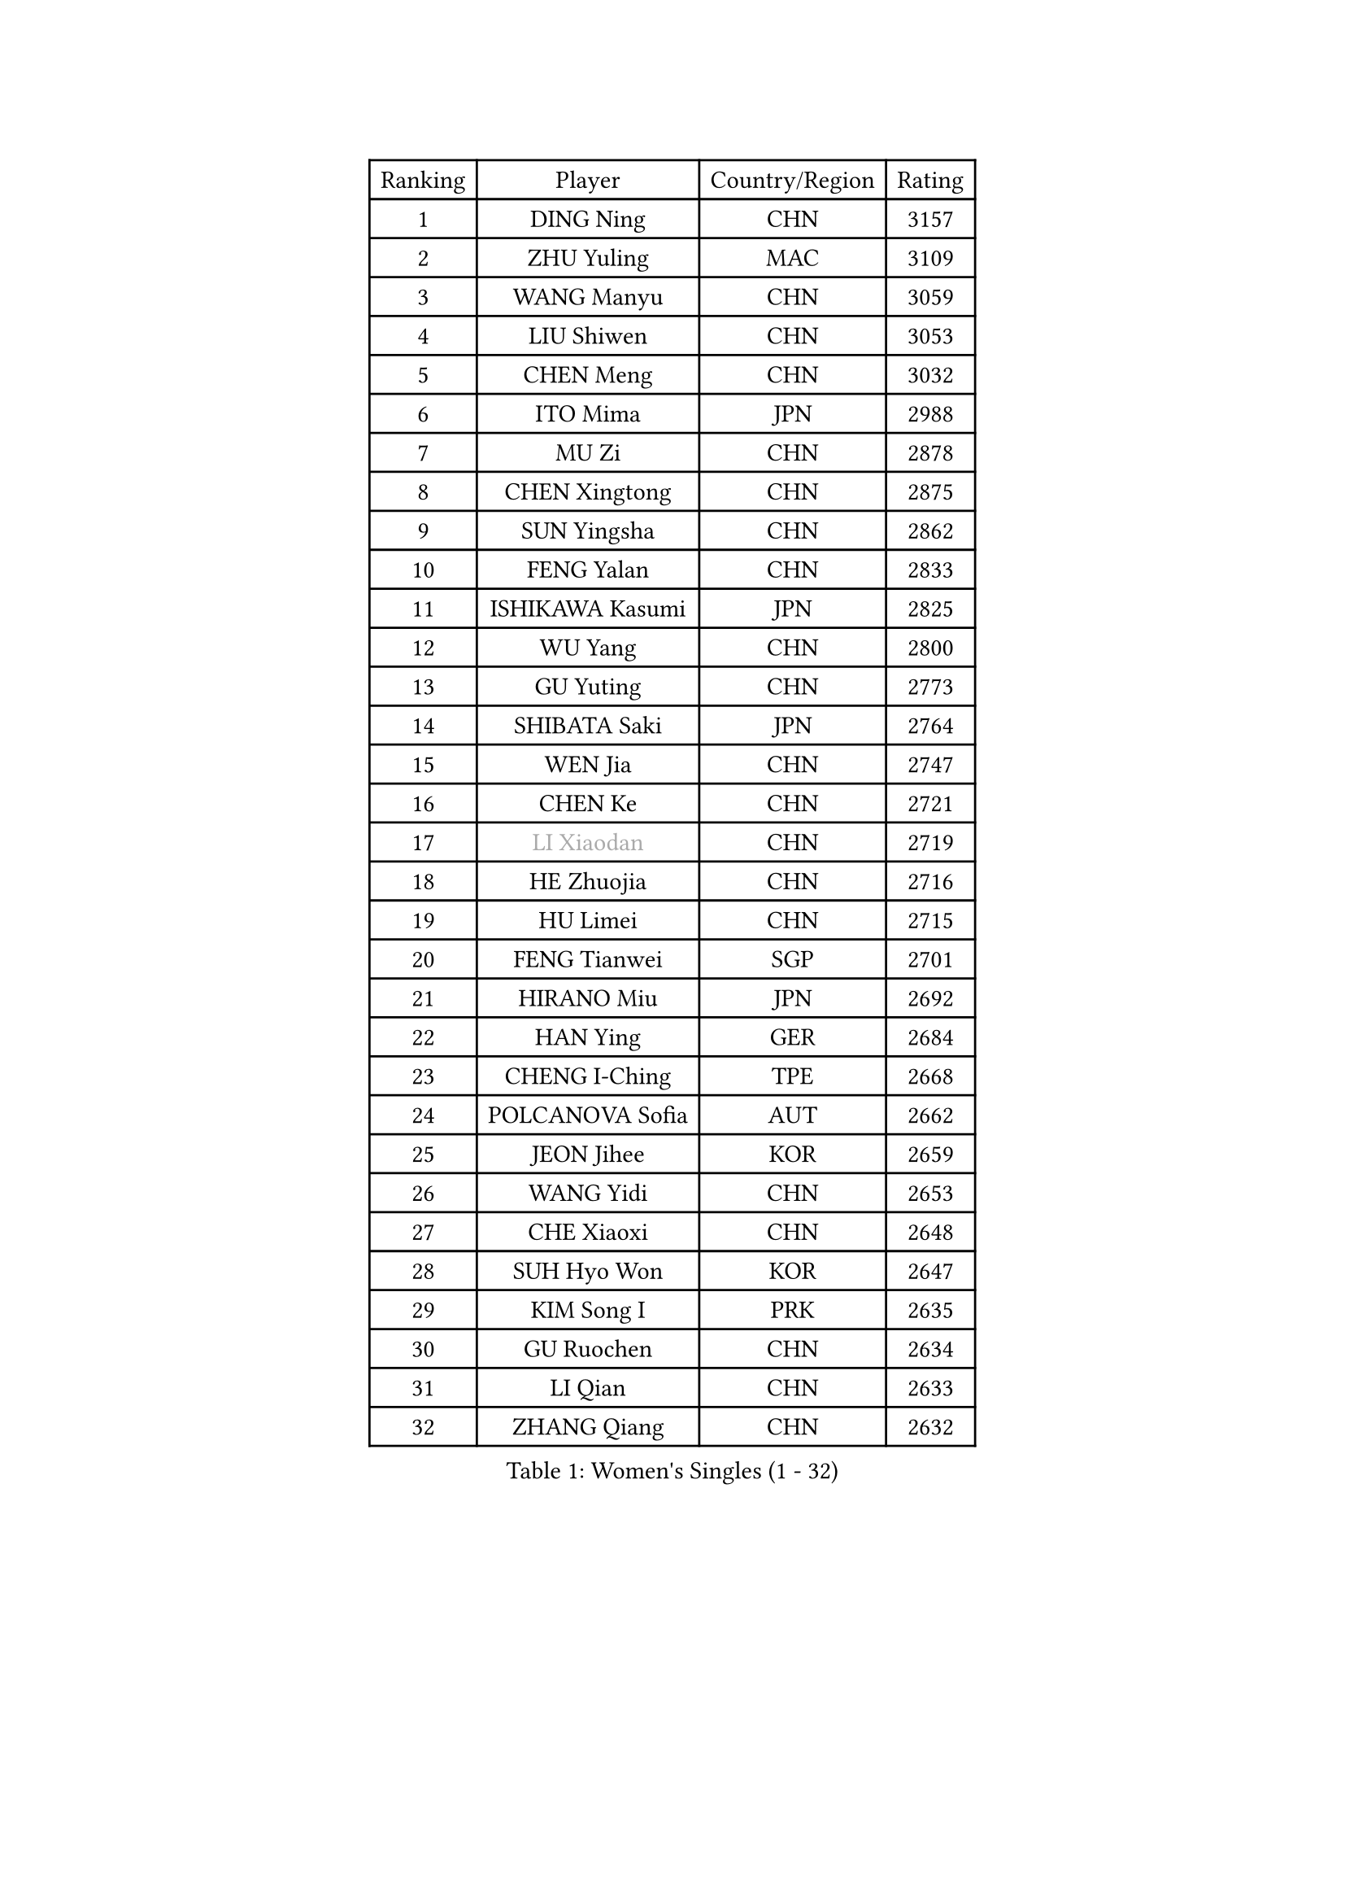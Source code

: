 
#set text(font: ("Courier New", "NSimSun"))
#figure(
  caption: "Women's Singles (1 - 32)",
    table(
      columns: 4,
      [Ranking], [Player], [Country/Region], [Rating],
      [1], [DING Ning], [CHN], [3157],
      [2], [ZHU Yuling], [MAC], [3109],
      [3], [WANG Manyu], [CHN], [3059],
      [4], [LIU Shiwen], [CHN], [3053],
      [5], [CHEN Meng], [CHN], [3032],
      [6], [ITO Mima], [JPN], [2988],
      [7], [MU Zi], [CHN], [2878],
      [8], [CHEN Xingtong], [CHN], [2875],
      [9], [SUN Yingsha], [CHN], [2862],
      [10], [FENG Yalan], [CHN], [2833],
      [11], [ISHIKAWA Kasumi], [JPN], [2825],
      [12], [WU Yang], [CHN], [2800],
      [13], [GU Yuting], [CHN], [2773],
      [14], [SHIBATA Saki], [JPN], [2764],
      [15], [WEN Jia], [CHN], [2747],
      [16], [CHEN Ke], [CHN], [2721],
      [17], [#text(gray, "LI Xiaodan")], [CHN], [2719],
      [18], [HE Zhuojia], [CHN], [2716],
      [19], [HU Limei], [CHN], [2715],
      [20], [FENG Tianwei], [SGP], [2701],
      [21], [HIRANO Miu], [JPN], [2692],
      [22], [HAN Ying], [GER], [2684],
      [23], [CHENG I-Ching], [TPE], [2668],
      [24], [POLCANOVA Sofia], [AUT], [2662],
      [25], [JEON Jihee], [KOR], [2659],
      [26], [WANG Yidi], [CHN], [2653],
      [27], [CHE Xiaoxi], [CHN], [2648],
      [28], [SUH Hyo Won], [KOR], [2647],
      [29], [KIM Song I], [PRK], [2635],
      [30], [GU Ruochen], [CHN], [2634],
      [31], [LI Qian], [CHN], [2633],
      [32], [ZHANG Qiang], [CHN], [2632],
    )
  )#pagebreak()

#set text(font: ("Courier New", "NSimSun"))
#figure(
  caption: "Women's Singles (33 - 64)",
    table(
      columns: 4,
      [Ranking], [Player], [Country/Region], [Rating],
      [33], [ANDO Minami], [JPN], [2630],
      [34], [HASHIMOTO Honoka], [JPN], [2625],
      [35], [DOO Hoi Kem], [HKG], [2620],
      [36], [LI Qian], [POL], [2618],
      [37], [SATO Hitomi], [JPN], [2618],
      [38], [LIU Gaoyang], [CHN], [2618],
      [39], [SZOCS Bernadette], [ROU], [2615],
      [40], [ZHANG Mo], [CAN], [2609],
      [41], [KATO Miyu], [JPN], [2595],
      [42], [HU Melek], [TUR], [2593],
      [43], [ZHANG Rui], [CHN], [2591],
      [44], [EERLAND Britt], [NED], [2581],
      [45], [SOLJA Petrissa], [GER], [2581],
      [46], [SAMARA Elizabeta], [ROU], [2579],
      [47], [NAGASAKI Miyu], [JPN], [2579],
      [48], [LIU Xi], [CHN], [2571],
      [49], [EKHOLM Matilda], [SWE], [2568],
      [50], [SHI Xunyao], [CHN], [2561],
      [51], [CHA Hyo Sim], [PRK], [2561],
      [52], [YANG Xiaoxin], [MON], [2558],
      [53], [SHAN Xiaona], [GER], [2556],
      [54], [HAYATA Hina], [JPN], [2556],
      [55], [#text(gray, "KIM Kyungah")], [KOR], [2551],
      [56], [#text(gray, "SHENG Dandan")], [CHN], [2544],
      [57], [KIM Nam Hae], [PRK], [2540],
      [58], [QIAN Tianyi], [CHN], [2534],
      [59], [SAWETTABUT Suthasini], [THA], [2520],
      [60], [XIAO Maria], [ESP], [2520],
      [61], [YU Fu], [POR], [2516],
      [62], [GALIC Alex], [SLO], [2501],
      [63], [SOO Wai Yam Minnie], [HKG], [2498],
      [64], [LANG Kristin], [GER], [2498],
    )
  )#pagebreak()

#set text(font: ("Courier New", "NSimSun"))
#figure(
  caption: "Women's Singles (65 - 96)",
    table(
      columns: 4,
      [Ranking], [Player], [Country/Region], [Rating],
      [65], [LI Jiayi], [CHN], [2498],
      [66], [HAMAMOTO Yui], [JPN], [2496],
      [67], [NI Xia Lian], [LUX], [2496],
      [68], [SUN Mingyang], [CHN], [2494],
      [69], [LEE Ho Ching], [HKG], [2492],
      [70], [MATSUZAWA Marina], [JPN], [2489],
      [71], [#text(gray, "TIE Yana")], [HKG], [2484],
      [72], [LI Jie], [NED], [2481],
      [73], [LI Fen], [SWE], [2481],
      [74], [LI Jiao], [NED], [2478],
      [75], [POTA Georgina], [HUN], [2469],
      [76], [LEE Eunhye], [KOR], [2468],
      [77], [LIU Fei], [CHN], [2463],
      [78], [LIU Jia], [AUT], [2462],
      [79], [BALAZOVA Barbora], [SVK], [2462],
      [80], [DIAZ Adriana], [PUR], [2459],
      [81], [WU Yue], [USA], [2458],
      [82], [#text(gray, "JIANG Huajun")], [HKG], [2457],
      [83], [LEE Zion], [KOR], [2455],
      [84], [HAPONOVA Hanna], [UKR], [2455],
      [85], [MORIZONO Misaki], [JPN], [2455],
      [86], [YANG Ha Eun], [KOR], [2453],
      [87], [ZENG Jian], [SGP], [2451],
      [88], [YOON Hyobin], [KOR], [2448],
      [89], [MORI Sakura], [JPN], [2447],
      [90], [FAN Siqi], [CHN], [2446],
      [91], [HUANG Yingqi], [CHN], [2446],
      [92], [CHOI Hyojoo], [KOR], [2446],
      [93], [MITTELHAM Nina], [GER], [2445],
      [94], [JIA Jun], [CHN], [2438],
      [95], [MORIZONO Mizuki], [JPN], [2436],
      [96], [MAEDA Miyu], [JPN], [2435],
    )
  )#pagebreak()

#set text(font: ("Courier New", "NSimSun"))
#figure(
  caption: "Women's Singles (97 - 128)",
    table(
      columns: 4,
      [Ranking], [Player], [Country/Region], [Rating],
      [97], [PESOTSKA Margaryta], [UKR], [2435],
      [98], [YOO Eunchong], [KOR], [2434],
      [99], [#text(gray, "CHOI Moonyoung")], [KOR], [2425],
      [100], [SHIOMI Maki], [JPN], [2422],
      [101], [LIN Ye], [SGP], [2421],
      [102], [KIHARA Miyuu], [JPN], [2415],
      [103], [KIM Youjin], [KOR], [2414],
      [104], [ZHANG Sofia-Xuan], [ESP], [2414],
      [105], [MATELOVA Hana], [CZE], [2413],
      [106], [PASKAUSKIENE Ruta], [LTU], [2412],
      [107], [SOLJA Amelie], [AUT], [2411],
      [108], [NING Jing], [AZE], [2403],
      [109], [#text(gray, "SONG Maeum")], [KOR], [2398],
      [110], [ODO Satsuki], [JPN], [2396],
      [111], [TIAN Yuan], [CRO], [2394],
      [112], [VOROBEVA Olga], [RUS], [2389],
      [113], [ZUO Yue], [CHN], [2388],
      [114], [MIKHAILOVA Polina], [RUS], [2388],
      [115], [#text(gray, "VACENOVSKA Iveta")], [CZE], [2382],
      [116], [TAN Wenling], [ITA], [2380],
      [117], [YAN Chimei], [SMR], [2379],
      [118], [LIU Xin], [CHN], [2378],
      [119], [ZHOU Yihan], [SGP], [2372],
      [120], [PROKHOROVA Yulia], [RUS], [2367],
      [121], [PERGEL Szandra], [HUN], [2365],
      [122], [NG Wing Nam], [HKG], [2365],
      [123], [KIM Jiho], [KOR], [2365],
      [124], [DVORAK Galia], [ESP], [2365],
      [125], [HADZIAHMETOVIC Emina], [BIH], [2363],
      [126], [#text(gray, "RI Mi Gyong")], [PRK], [2361],
      [127], [KIM Mingyung], [KOR], [2359],
      [128], [SO Eka], [JPN], [2359],
    )
  )